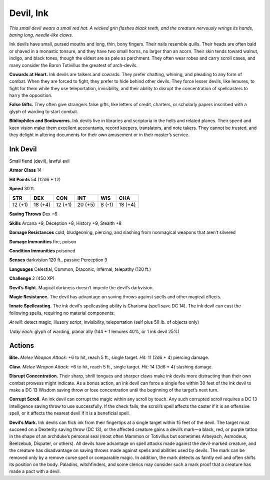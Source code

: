 
.. _tob:ink-devil:

Devil, Ink
----------

*This small devil wears a small red hat. A wicked grin flashes black
teeth, and the creature nervously wrings its hands, baring long,
needle-like claws.*

Ink devils have small, pursed mouths and long, thin, bony
fingers. Their nails resemble quills. Their heads are often bald
or shaved in a monastic tonsure, and they have two small horns,
no larger than an acorn. Their skin tends toward walnut, indigo,
and black tones, though the eldest are as pale as parchment. They
often wear robes and carry scroll cases, and many consider the
Baron Totivillus the greatest of arch-devils.

**Cowards at Heart.** Ink devils are talkers and cowards. They
prefer chatting, whining, and pleading to any form of combat.
When they are forced to fight, they prefer to hide behind other
devils. They force lesser devils, like lemures, to fight for them
while they use teleportation, invisibility, and their ability to disrupt
the concentration of spellcasters to harry the opposition.

**False Gifts.** They often give strangers false gifts, like letters
of credit, charters, or scholarly papers inscribed with a glyph of
warding to start combat.

**Bibliophiles and Bookworms.** Ink devils live in libraries
and scriptoria in the hells and related planes. Their speed and
keen vision make them excellent accountants, record keepers,
translators, and note takers. They cannot be trusted, and they
delight in altering documents for their own amusement or in
their master’s service.

Ink Devil
~~~~~~~~~

Small fiend (devil), lawful evil

**Armor Class** 14

**Hit Points** 54 (12d6 + 12)

**Speed** 30 ft.

+-----------+-----------+-----------+-----------+-----------+-----------+
| STR       | DEX       | CON       | INT       | WIS       | CHA       |
+===========+===========+===========+===========+===========+===========+
| 12 (+1)   | 18 (+4)   | 12 (+1)   | 20 (+5)   | 8 (-1)    | 18 (+4)   |
+-----------+-----------+-----------+-----------+-----------+-----------+

**Saving Throws** Dex +6

**Skills** Arcana +9, Deception +8, History +9, Stealth +8

**Damage Resistances** cold; bludgeoning, piercing, and slashing
from nonmagical weapons that aren’t silvered

**Damage Immunities** fire, poison

**Condition Immunities** poisoned

**Senses** darkvision 120 ft., passive Perception 9

**Languages** Celestial, Common, Draconic, Infernal;
telepathy (120 ft.)

**Challenge** 2 (450 XP)

**Devil’s Sight.** Magical darkness doesn’t impede the devil’s
darkvision.

**Magic Resistance.** The devil has advantage on saving throws
against spells and other magical effects.

**Innate Spellcasting.** The ink devil’s spellcasting ability is
Charisma (spell save DC 14). The ink devil can cast the
following spells, requiring no material components:

*At will:* detect magic, illusory script, invisibility, teleportation
(self plus 50 lb. of objects only)

*1/day each:* glyph of warding, planar ally (1d4 + 1 lemures
40%, or 1 ink devil 25%)

Actions
~~~~~~~

**Bite.** *Melee Weapon Attack:* +6 to hit, reach 5 ft., single target.
*Hit:* 11 (2d6 + 4) piercing damage.

**Claw.** *Melee Weapon Attack:* +6 to hit, reach 5 ft., single target.
*Hit:* 14 (3d6 + 4) slashing damage.

**Disrupt Concentration.** Their sharp, shrill tongues and sharper
claws make ink devils more distracting than their own combat
prowess might indicate. As a bonus action, an ink devil can
force a single foe within 30 feet of the ink devil to make a
DC 13 Wisdom saving throw or lose concentration until the
beginning of the target’s next turn.

**Corrupt Scroll.** An ink devil can corrupt the magic within any
scroll by touch. Any such corrupted scroll requires a DC 13
Intelligence saving throw to use successfully. If the check fails,
the scroll’s spell affects the caster if it is an offensive spell, or it
affects the nearest devil if it is a beneficial spell.

**Devil’s Mark.** Ink devils can flick ink from their fingertips at
a single target within 15 feet of the devil. The target must
succeed on a Dexterity saving throw (DC 13), or the affected
creature gains a devil’s mark—a black, red, or purple tattoo in
the shape of an archduke’s personal seal (most often Mammon
or Totivillus but sometimes Arbeyach, Asmodeus, Beelzebub,
Dispater, or others). All devils have advantage on spell attacks
made against the devil-marked creature, and the creature
has disadvantage on saving throws made against spells and
abilities used by devils. The mark can be removed only by a
remove curse spell or comparable magic. In addition, the mark
detects as faintly evil and often shifts its position on the body.
Paladins, witchfinders, and some clerics may consider such a
mark proof that a creature has made a pact with a devil.
